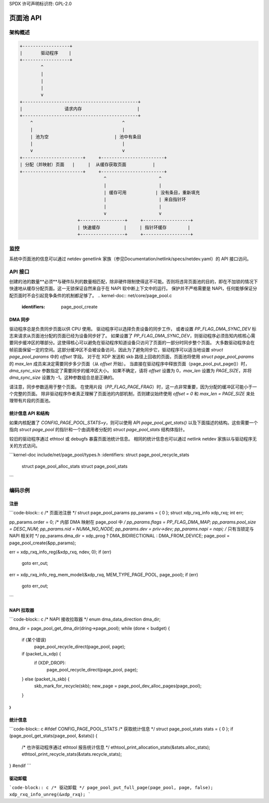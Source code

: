 SPDX 许可声明标识符: GPL-2.0

=============
页面池 API
=============

.. kernel-doc:: include/net/page_pool/helpers.h
   :doc: 页面池分配器

架构概述
=====================

.. code-block:: none

    +------------------+
    |       驱动程序    |
    +------------------+
            ^
            |
            |
            |
            v
    +--------------------------------------------+
    |                请求内存                     |
    +--------------------------------------------+
        ^                                  ^
        |                                  |
        | 池为空                         | 池中有条目
        |                                  |
        v                                  v
    +-----------------------+     +------------------------+
    | 分配（并映射）页面   |     |  从缓存获取页面          |
    +-----------------------+     +------------------------+
                                    ^                    ^
                                    |                    |
                                    | 缓存可用           | 没有条目，重新填充
                                    |                    | 来自指针环
                                    |                    |
                                    v                    v
                          +-----------------+     +------------------+
                          | 快速缓存         |     | 指针环缓存        |
                          +-----------------+     +------------------+

监控
======
系统中页面池的信息可以通过 netdev genetlink 家族（参见Documentation/netlink/specs/netdev.yaml）的 API 接口访问。

API 接口
=============
创建的池的数量**必须**与硬件队列的数量相匹配，除非硬件限制使得这不可能。否则将违背页面池的目的，即在不加锁的情况下快速地从缓存分配页面。这一无锁保证自然来自于在 NAPI 软中断上下文中的运行。
保护并不严格需要是 NAPI，任何能够保证分配页面时不会引起竞争条件的机制都足够了。
.. kernel-doc:: net/core/page_pool.c
   :identifiers: page_pool_create

.. kernel-doc:: include/net/page_pool/types.h
   :identifiers: struct page_pool_params

.. kernel-doc:: include/net/page_pool/helpers.h
   :identifiers: page_pool_put_page page_pool_put_full_page
		 page_pool_recycle_direct page_pool_free_va
		 page_pool_dev_alloc_pages page_pool_dev_alloc_frag
		 page_pool_dev_alloc page_pool_dev_alloc_va
		 page_pool_get_dma_addr page_pool_get_dma_dir

.. kernel-doc:: net/core/page_pool.c
   :identifiers: page_pool_put_page_bulk page_pool_get_stats

DMA 同步
--------
驱动程序总是负责同步页面以供 CPU 使用。
驱动程序可以选择负责设备的同步工作，
或者设置 `PP_FLAG_DMA_SYNC_DEV` 标志来请求从页面池分配的页面已经为设备同步好了。
如果设置了 `PP_FLAG_DMA_SYNC_DEV`，则驱动程序必须告知内核核心需要同步缓冲区的哪部分。这使得核心可以避免在驱动程序知道设备只访问了页面的一部分时同步整个页面。
大多数驱动程序会在帧前面保留一定的空间。这部分缓冲区不会被设备访问，因此为了避免同步它，驱动程序可以适当地设置 `struct page_pool_params` 中的 `offset` 字段。
对于在 XDP 发送和 skb 路径上回收的页面，页面池将使用 `struct page_pool_params` 的 `max_len` 成员来决定需要同步多少页面（从 `offset` 开始）。
当直接在驱动程序中释放页面（page_pool_put_page()）时，`dma_sync_size` 参数指定了需要同步的缓冲区大小。
如果不确定，请将 `offset` 设置为 0，`max_len` 设置为 `PAGE_SIZE`，并将 `dma_sync_size` 设置为 -1。这种参数组合总是正确的。

请注意，同步参数适用于整个页面。
在使用片段（`PP_FLAG_PAGE_FRAG`）时，这一点非常重要，因为分配的缓冲区可能小于一个完整的页面。
除非驱动程序作者真正理解了页面池的内部机制，否则建议始终使用 `offset = 0` 和 `max_len = PAGE_SIZE` 来处理带有片段的页面池。

统计信息 API 和结构
-------------------
如果内核配置了 `CONFIG_PAGE_POOL_STATS=y`，则可以使用 API `page_pool_get_stats()` 以及下面描述的结构。这些需要一个指向 `struct page_pool` 的指针和一个由调用者分配的 `struct page_pool_stats` 结构体指针。

较旧的驱动程序通过 ethtool 或 debugfs 暴露页面池统计信息。
相同的统计信息也可以通过 netlink netdev 家族以与驱动程序无关的方式访问。

```kernel-doc
include/net/page_pool/types.h
:identifiers: struct page_pool_recycle_stats
             struct page_pool_alloc_stats
             struct page_pool_stats
```

编码示例
========

注册
----

```code-block:: c
/* 页面池注册 */
struct page_pool_params pp_params = { 0 };
struct xdp_rxq_info xdp_rxq;
int err;

pp_params.order = 0;
/* 内部 DMA 映射在 page_pool 中 */
pp_params.flags = PP_FLAG_DMA_MAP;
pp_params.pool_size = DESC_NUM;
pp_params.nid = NUMA_NO_NODE;
pp_params.dev = priv->dev;
pp_params.napi = napi; /* 只有当锁定与 NAPI 相关时 */
pp_params.dma_dir = xdp_prog ? DMA_BIDIRECTIONAL : DMA_FROM_DEVICE;
page_pool = page_pool_create(&pp_params);

err = xdp_rxq_info_reg(&xdp_rxq, ndev, 0);
if (err)
    goto err_out;

err = xdp_rxq_info_reg_mem_model(&xdp_rxq, MEM_TYPE_PAGE_POOL, page_pool);
if (err)
    goto err_out;
```

NAPI 拉取器
-----------

```code-block:: c
/* NAPI 接收拉取器 */
enum dma_data_direction dma_dir;

dma_dir = page_pool_get_dma_dir(dring->page_pool);
while (done < budget) {
    if (某个错误)
        page_pool_recycle_direct(page_pool, page);
    if (packet_is_xdp) {
        if (XDP_DROP):
            page_pool_recycle_direct(page_pool, page);
    } else (packet_is_skb) {
        skb_mark_for_recycle(skb);
        new_page = page_pool_dev_alloc_pages(page_pool);
    }
}
```

统计信息
--------

```code-block:: c
#ifdef CONFIG_PAGE_POOL_STATS
/* 获取统计信息 */
struct page_pool_stats stats = { 0 };
if (page_pool_get_stats(page_pool, &stats)) {
    /* 也许驱动程序通过 ethtool 报告统计信息 */
    ethtool_print_allocation_stats(&stats.alloc_stats);
    ethtool_print_recycle_stats(&stats.recycle_stats);
}
#endif
```

驱动卸载
--------

```code-block:: c
/* 驱动卸载 */
page_pool_put_full_page(page_pool, page, false);
xdp_rxq_info_unreg(&xdp_rxq);
```

